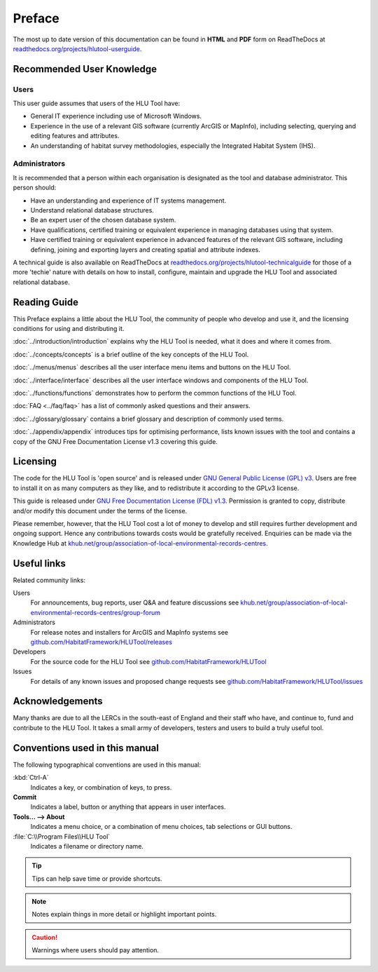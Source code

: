 *******
Preface
*******

The most up to date version of this documentation can be found in **HTML** and **PDF** form on ReadTheDocs at `readthedocs.org/projects/hlutool-userguide <https://readthedocs.org/projects/hlutool-userguide/>`_.

Recommended User Knowledge
==========================

Users
-----

This user guide assumes that users of the HLU Tool have:

* General IT experience including use of Microsoft Windows.
* Experience in the use of a relevant GIS software (currently ArcGIS or MapInfo), including selecting, querying and editing features and attributes.
* An understanding of habitat survey methodologies, especially the Integrated Habitat System (IHS).


Administrators
--------------
It is recommended that a person within each organisation is designated as the tool and database administrator. This person should:

* Have an understanding and experience of IT systems management.
* Understand relational database structures.
* Be an expert user of the chosen database system.
* Have qualifications, certified training or equivalent experience in managing databases using that system.
* Have certified training or equivalent experience in advanced features of the relevant GIS software, including defining, joining and exporting layers and creating spatial and attribute indexes.

A technical guide is also available on ReadTheDocs at `readthedocs.org/projects/hlutool-technicalguide <https://readthedocs.org/projects/hlutool-technicalguide/>`_ for those of a more 'techie' nature with details on how to install, configure, maintain and upgrade the HLU Tool and associated relational database.


Reading Guide
=============

This Preface explains a little about the HLU Tool, the community of people who develop and use it, and the licensing conditions for using and distributing it.

:doc:`../introduction/introduction` \ explains why the HLU Tool is needed, what it does and where it comes from.

:doc:`../concepts/concepts` \ is a brief outline of the key concepts of the HLU Tool.

:doc:`../menus/menus` \ describes all the user interface menu items and buttons on the HLU Tool.

:doc:`../interface/interface` \ describes all the user interface windows and components of the HLU Tool.

:doc:`../functions/functions` \ demonstrates how to perform the common functions of the HLU Tool.

:doc:`FAQ <../faq/faq>` \ has a list of commonly asked questions and their answers.

:doc:`../glossary/glossary` \ contains a brief glossary and description of commonly used terms.

:doc:`../appendix/appendix` \ introduces tips for optimising performance, lists known issues with the tool and contains a copy of the GNU Free Documentation License v1.3 covering this guide.


.. index::
	single: Licensing

Licensing
=========

The code for the HLU Tool is 'open source' and is released under `GNU General Public License (GPL) v3 <http://www.gnu.org/licenses/gpl.html>`_. Users are free to install it on as many computers as they like, and to redistribute it according to the GPLv3 license.

This guide is released under `GNU Free Documentation License (FDL) v1.3 <http://www.gnu.org/licenses/fdl.html>`_. Permission is granted to copy, distribute and/or modify this document under the terms of the license.

Please remember, however, that the HLU Tool cost a lot of money to develop and still requires further development and ongoing support. Hence any contributions towards costs would be gratefully received. Enquiries can be made via the Knowledge Hub at `khub.net/group/association-of-local-environmental-records-centres <https://khub.net/group/association-of-local-environmental-records-centres>`_.


.. index::
	single: Useful Links

Useful links
============

Related community links:

Users
	For announcements, bug reports, user Q&A and feature discussions see `khub.net/group/association-of-local-environmental-records-centres/group-forum <https://khub.net/group/association-of-local-environmental-records-centres/group-forum>`_

Administrators
	For release notes and installers for ArcGIS and MapInfo systems see `github.com/HabitatFramework/HLUTool/releases <https://github.com/HabitatFramework/HLUTool/releases>`_

Developers
	For the source code for the HLU Tool see `github.com/HabitatFramework/HLUTool <https://github.com/HabitatFramework/HLUTool>`_

Issues
	For details of any known issues and proposed change requests see `github.com/HabitatFramework/HLUTool/issues <https://github.com/HabitatFramework/HLUTool/issues>`_


.. index::
	single: Acknowledgements

Acknowledgements
================

Many thanks are due to all the LERCs in the south-east of England and their staff who have, and continue to, fund and contribute to the HLU Tool.  It takes a small army of developers, testers and users to build a truly useful tool.


.. raw:: latex

	\newpage

Conventions used in this manual
===============================

The following typographical conventions are used in this manual:

:kbd:`Ctrl-A`
	Indicates a key, or combination of keys, to press.

**Commit**
	Indicates a label, button or anything that appears in user interfaces.

**Tools... --> About**
	Indicates a menu choice, or a combination of menu choices, tab selections or GUI buttons.

:file:`C:\\Program Files\\HLU Tool`
	Indicates a filename or directory name.

.. tip::
	Tips can help save time or provide shortcuts.

.. note::
	Notes explain things in more detail or highlight important points.

.. caution::
	Warnings where users should pay attention.

